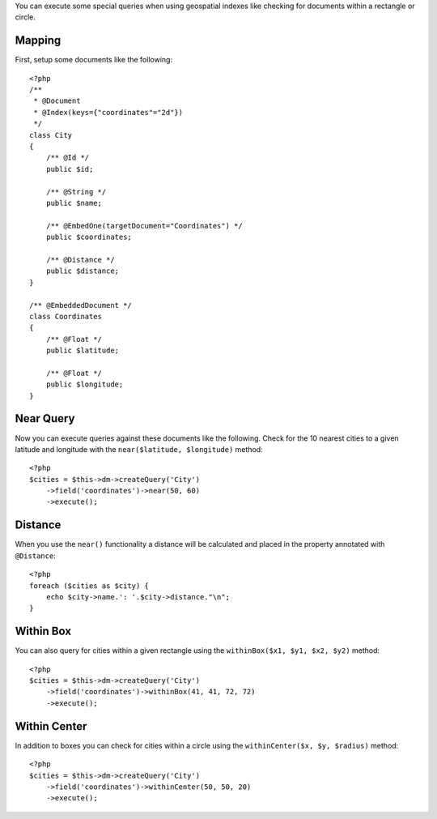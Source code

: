 You can execute some special queries when using geospatial indexes
like checking for documents within a rectangle or circle.

Mapping
-------

First, setup some documents like the following:

::

    <?php
    /**
     * @Document
     * @Index(keys={"coordinates"="2d"})
     */
    class City
    {
        /** @Id */
        public $id;
    
        /** @String */
        public $name;
    
        /** @EmbedOne(targetDocument="Coordinates") */
        public $coordinates;
    
        /** @Distance */
        public $distance;
    }
    
    /** @EmbeddedDocument */
    class Coordinates
    {
        /** @Float */
        public $latitude;
    
        /** @Float */
        public $longitude;
    }

Near Query
----------

Now you can execute queries against these documents like the
following. Check for the 10 nearest cities to a given latitude and
longitude with the ``near($latitude, $longitude)`` method:

::

    <?php
    $cities = $this->dm->createQuery('City')
        ->field('coordinates')->near(50, 60)
        ->execute();

Distance
--------

When you use the ``near()`` functionality a distance will be
calculated and placed in the property annotated with
``@Distance``:

::

    <?php
    foreach ($cities as $city) {
        echo $city->name.': '.$city->distance."\n";
    }

Within Box
----------

You can also query for cities within a given rectangle using the
``withinBox($x1, $y1, $x2, $y2)`` method:

::

    <?php
    $cities = $this->dm->createQuery('City')
        ->field('coordinates')->withinBox(41, 41, 72, 72)
        ->execute();

Within Center
-------------

In addition to boxes you can check for cities within a circle using
the ``withinCenter($x, $y, $radius)`` method:

::

    <?php
    $cities = $this->dm->createQuery('City')
        ->field('coordinates')->withinCenter(50, 50, 20)
        ->execute();


